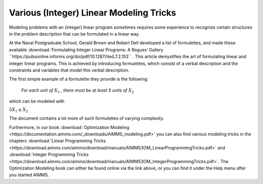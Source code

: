 Various (Integer) Linear Modeling Tricks
===========================================

.. meta::
   :description: Various resources about integer and linear modeling tricks for efficiency.
   :keywords: resources, integer, linear, modeling, efficiency


Modeling problems with an (integer) linear program sometimes requires some experience to recognize certain structures 
in the problem description that can be formulated in a linear way. 

At the Naval Postgraduate School, Gerald Brown and Robert Dell developed a list of formulettes, and made these 
available :download:`Formulating Integer Linear Programs: A Rogues’ Gallery ``https://pubsonline.informs.org/doi/pdf/10.1287/ited.7.2.153`` .
This article demystifies the art of formulating linear and integer linear programs. 
This is achieved by introducing formulettes, which consist of a verbal description and 
the constraints and variables that model this verbal description.

.. you can find the document :download:`Formulating Integer Linear Programs: A Rogues’ Gallery <http://faculty.nps.edu/dell/docs/Brown_Dell_INFORMS_Transactions_on_Education_January2007.pdf>` 
.. that tries to demystify the art of formulating linear and integer linear programs. 
.. They do this by introducing formulettes, which consist of a verbal description and the constraints and variables that model this verbal description.
.. On the website of the `Naval Postgraduate School <http://faculty.nps.edu/vitae/cgi-bin/vita.cgi>`_, 

The first simple example of a formulette they provide is the following:

    *For each unit of* :math:`X_1` *, there must be at least 5 units of* :math:`X_2`

which can be modeled with

:math:`5X_1 \le X_2`

The document contains a lot more of such formulettes of varying complexity.

Furthermore, in our book :download:`Optimization Modeling <https://documentation.aimms.com/_downloads/AIMMS_modeling.pdf>` 
you can also find various modeling tricks in the 
chapters :download:`Linear Programming Tricks <https://download.aimms.com/aimms/download/manuals/AIMMS3OM_LinearProgrammingTricks.pdf>` and :download:`Integer Programming Tricks <https://download.aimms.com/aimms/download/manuals/AIMMS3OM_IntegerProgrammingTricks.pdf>`. The Optimization Modeling book can either be found online via the link above, or you can find it under the Help menu after you started AIMMS.


.. spelling:word-list::

    formulettes
    formulette